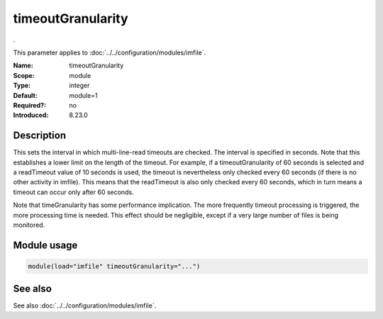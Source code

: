 .. _param-imfile-timeoutgranularity:
.. _imfile.parameter.module.timeoutgranularity:

timeoutGranularity
==================

.. index::
   single: imfile; timeoutGranularity
   single: timeoutGranularity

.. summary-start

.

.. summary-end

This parameter applies to :doc:`../../configuration/modules/imfile`.

:Name: timeoutGranularity
:Scope: module
:Type: integer
:Default: module=1
:Required?: no
:Introduced: 8.23.0

Description
-----------
.. versionadded:: 8.23.0

This sets the interval in which multi-line-read timeouts are checked.
The interval is specified in seconds. Note that
this establishes a lower limit on the length of the timeout. For example, if
a timeoutGranularity of 60 seconds is selected and a readTimeout value of 10 seconds
is used, the timeout is nevertheless only checked every 60 seconds (if there is
no other activity in imfile). This means that the readTimeout is also only
checked every 60 seconds, which in turn means a timeout can occur only after 60
seconds.

Note that timeGranularity has some performance implication. The more frequently
timeout processing is triggered, the more processing time is needed. This
effect should be negligible, except if a very large number of files is being
monitored.

Module usage
------------
.. _param-imfile-module-timeoutgranularity:
.. _imfile.parameter.module.timeoutgranularity-usage:
.. code-block:: rsyslog

   module(load="imfile" timeoutGranularity="...")

See also
--------
See also :doc:`../../configuration/modules/imfile`.
